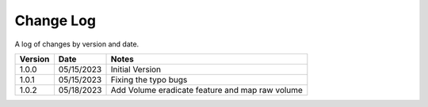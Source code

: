 Change Log
==========

A log of changes by version and date.

======= ========== =====
Version Date       Notes
======= ========== =====
1.0.0   05/15/2023 Initial Version
1.0.1   05/15/2023 Fixing the typo bugs
1.0.2   05/18/2023 Add Volume eradicate feature and map raw volume
======= ========== =====